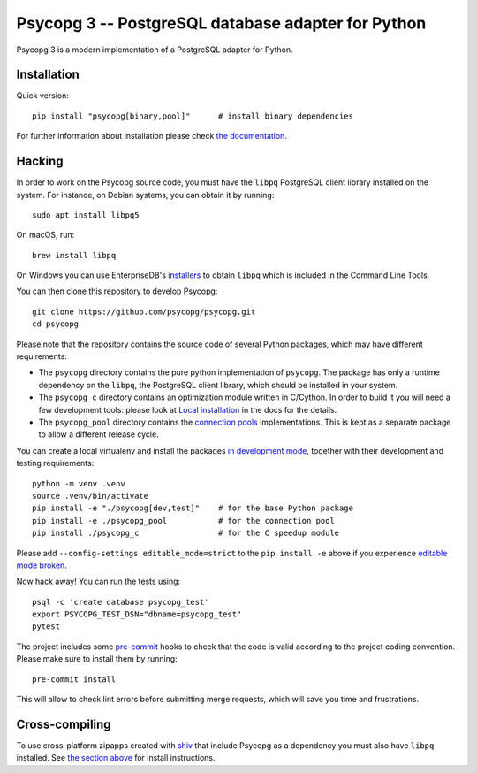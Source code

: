 Psycopg 3 -- PostgreSQL database adapter for Python
===================================================

Psycopg 3 is a modern implementation of a PostgreSQL adapter for Python.


Installation
------------

Quick version::

    pip install "psycopg[binary,pool]"      # install binary dependencies

For further information about installation please check `the documentation`__.

.. __: https://www.psycopg.org/psycopg3/docs/basic/install.html


.. _Hacking:

Hacking
-------

In order to work on the Psycopg source code, you must have the
``libpq`` PostgreSQL client library installed on the system. For instance, on
Debian systems, you can obtain it by running::

    sudo apt install libpq5

On macOS, run::

    brew install libpq

On Windows you can use EnterpriseDB's `installers`__ to obtain ``libpq``
which is included in the Command Line Tools.

.. __: https://www.enterprisedb.com/downloads/postgres-postgresql-downloads

You can then clone this repository to develop Psycopg::

    git clone https://github.com/psycopg/psycopg.git
    cd psycopg

Please note that the repository contains the source code of several Python
packages, which may have different requirements:

- The ``psycopg`` directory contains the pure python implementation of
  ``psycopg``. The package has only a runtime dependency on the ``libpq``, the
  PostgreSQL client library, which should be installed in your system.

- The ``psycopg_c`` directory contains an optimization module written in
  C/Cython. In order to build it you will need a few development tools: please
  look at `Local installation`__ in the docs for the details.

- The ``psycopg_pool`` directory contains the `connection pools`__
  implementations. This is kept as a separate package to allow a different
  release cycle.

.. __: https://www.psycopg.org/psycopg3/docs/basic/install.html#local-installation
.. __: https://www.psycopg.org/psycopg3/docs/advanced/pool.html

You can create a local virtualenv and install the packages `in
development mode`__, together with their development and testing
requirements::

    python -m venv .venv
    source .venv/bin/activate
    pip install -e "./psycopg[dev,test]"    # for the base Python package
    pip install -e ./psycopg_pool           # for the connection pool
    pip install ./psycopg_c                 # for the C speedup module

.. __: https://pip.pypa.io/en/stable/topics/local-project-installs/#editable-installs

Please add ``--config-settings editable_mode=strict`` to the ``pip install -e``
above if you experience `editable mode broken`__.

.. __: https://github.com/pypa/setuptools/issues/3557

Now hack away! You can run the tests using::

    psql -c 'create database psycopg_test'
    export PSYCOPG_TEST_DSN="dbname=psycopg_test"
    pytest

The project includes some `pre-commit`__ hooks to check that the code is valid
according to the project coding convention. Please make sure to install them
by running::

    pre-commit install

This will allow to check lint errors before submitting merge requests, which
will save you time and frustrations.

.. __: https://pre-commit.com/


Cross-compiling
---------------

To use cross-platform zipapps created with `shiv`__ that include Psycopg
as a dependency you must also have ``libpq`` installed. See
`the section above <Hacking_>`_ for install instructions.

.. __: https://github.com/linkedin/shiv
